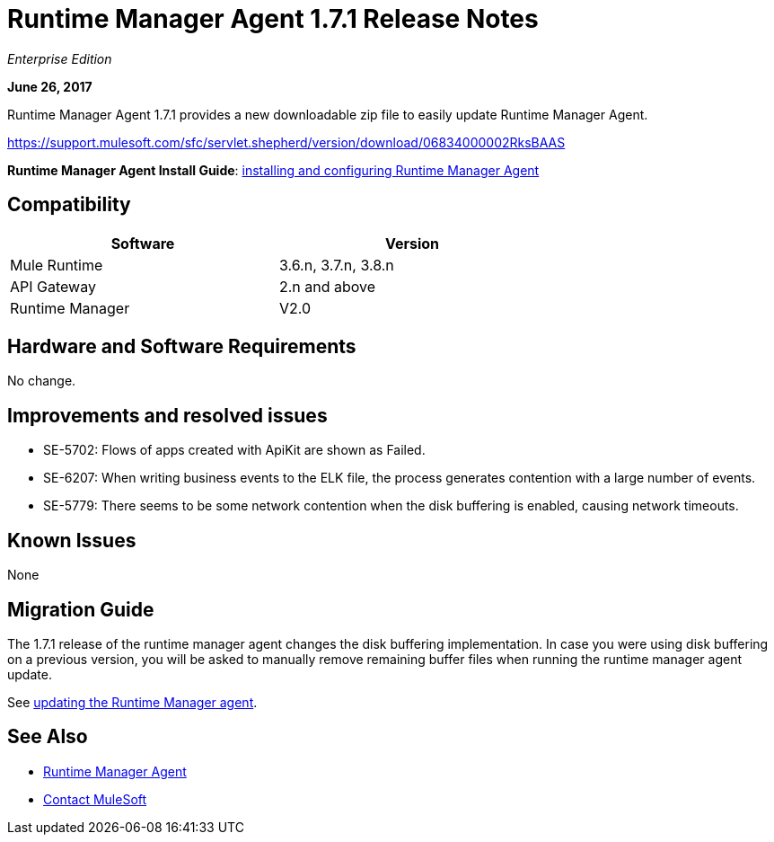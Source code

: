 = Runtime Manager Agent 1.7.1 Release Notes
:keywords: mule, agent, release notes

_Enterprise Edition_

*June 26, 2017*

Runtime Manager Agent 1.7.1 provides a new downloadable zip file to easily update Runtime Manager Agent.

https://support.mulesoft.com/sfc/servlet.shepherd/version/download/06834000002RksBAAS


*Runtime Manager Agent Install Guide*: link:/runtime-manager/installing-and-configuring-runtime-manager-agent[installing and configuring Runtime Manager Agent]

== Compatibility

[%header,cols="2*a",width=70%]
|===
|Software|Version
|Mule Runtime|3.6.n, 3.7.n, 3.8.n
|API Gateway|2.n and above
|Runtime Manager | V2.0
|===


== Hardware and Software Requirements

No change.

== Improvements and resolved issues

* SE-5702: Flows of apps created with ApiKit are shown as Failed.
* SE-6207: When writing business events to the ELK file, the process generates contention with a large number of events.
* SE-5779: There seems to be some network contention when the disk buffering is enabled, causing network timeouts.



== Known Issues

None

== Migration Guide


The 1.7.1 release of the runtime manager agent changes the disk buffering implementation. In case you were using disk buffering on a previous version, you will be asked to manually remove remaining buffer files when running the runtime manager agent update.


See link:/runtime-manager/installing-and-configuring-runtime-manager-agent#updating-a-previous-installation[updating the Runtime Manager agent].

== See Also

* link:/runtime-manager/runtime-manager-agent[Runtime Manager Agent]
* https://support.mulesoft.com[Contact MuleSoft]
